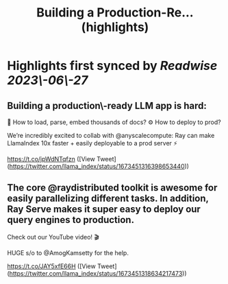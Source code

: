 :PROPERTIES:
:title: Building a Production-Re... (highlights)
:END:
:PROPERTIES:
:author: [[llama_index on Twitter]]
:full-title: "Building a Production-Re..."
:category: [[tweets]]
:url: https://twitter.com/llama_index/status/1673451316398653440
:END:

* Highlights first synced by [[Readwise]] [[2023\-06\-27]]
** Building a production\-ready LLM app is hard:
📄 How to load, parse, embed thousands of docs?
⚙️ How to deploy to prod?

We’re incredibly excited to collab with @anyscalecompute: Ray can make LlamaIndex 10x faster + easily deployable to a prod server ⚡️

https://t.co/jpWdNTqfzn ([View Tweet](https://twitter.com/llama_index/status/1673451316398653440))
** The core @raydistributed toolkit is awesome for easily parallelizing different tasks. In addition, Ray Serve makes it super easy to deploy our query engines to production.

Check out our YouTube video! 🎬

HUGE s/o to @AmogKamsetty for the help.

https://t.co/JAY5xfE66H ([View Tweet](https://twitter.com/llama_index/status/1673451318634217473))